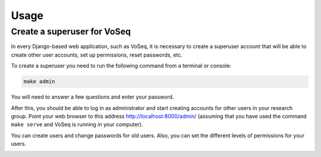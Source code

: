 =====
Usage
=====

Create a superuser for VoSeq
----------------------------
In every Django-based web application, such as VoSeq, it is necessary to create
a superuser account that will be able to create other user accounts, set up 
permissions, reset passwords, etc.

To create a superuser you need to run the following  command from a terminal or
console:

.. code-block:: shell

    make admin

You will need to answer a few questions and enter your password.

.. image:: _static/make_admin.png

After this, you should be able to log in as administrator and start creating
accounts for other users in your research group. Point your web browser to this
address http://localhost:8000/admin/ (assuming that you have used the command
``make serve`` and VoSeq is running in your computer).

.. image:: _static/admin_login.png

You can create users and change passwords for old users. Also, you can set the
different levels of permissions for your users.

.. image:: _static/admin_new_user.png
